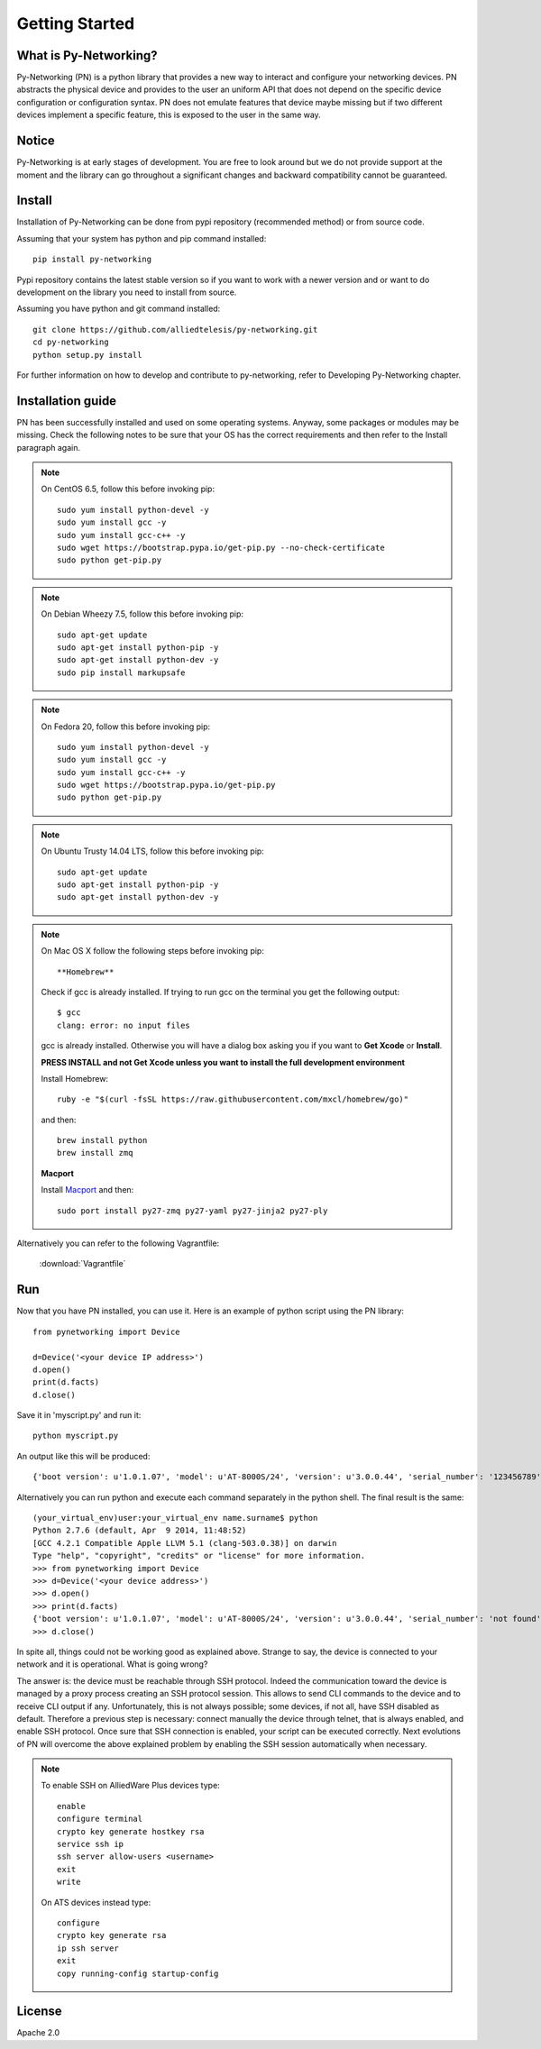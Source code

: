 Getting Started
###############

What is Py-Networking?
----------------------

Py-Networking (PN) is a python library that provides a new way to interact and configure your networking devices.
PN abstracts the physical device and provides to the user an uniform API that does not depend on the specific device configuration or configuration syntax.
PN does not emulate features that device maybe missing but if two different devices implement a specific feature, this is exposed to the user in the same way.

Notice
------
Py-Networking is at early stages of development. You are free to look around but we do not provide support at the moment
and the library can go throughout a significant changes and backward compatibility cannot be guaranteed.

Install
-------
Installation of Py-Networking can be done from pypi repository (recommended method) or from source code.

Assuming that your system has python and pip command installed::

    pip install py-networking

Pypi repository contains the latest stable version so if you want to work with a newer version and or want to do development
on the library you need to install from source.

Assuming you have python and git command installed::

    git clone https://github.com/alliedtelesis/py-networking.git
    cd py-networking
    python setup.py install

For further information on how to develop and contribute to py-networking, refer to Developing Py-Networking chapter.

Installation guide
------------------
PN has been successfully installed and used on some operating systems.
Anyway, some packages or modules may be missing.
Check the following notes to be sure that your OS has the correct requirements and then refer to the Install paragraph again.

.. note::

    On CentOS 6.5, follow this before invoking pip::

        sudo yum install python-devel -y
        sudo yum install gcc -y
        sudo yum install gcc-c++ -y
        sudo wget https://bootstrap.pypa.io/get-pip.py --no-check-certificate
        sudo python get-pip.py

.. note::

    On Debian Wheezy 7.5, follow this before invoking pip::

        sudo apt-get update
        sudo apt-get install python-pip -y
        sudo apt-get install python-dev -y
        sudo pip install markupsafe

.. note::

    On Fedora 20, follow this before invoking pip::

        sudo yum install python-devel -y
        sudo yum install gcc -y
        sudo yum install gcc-c++ -y
        sudo wget https://bootstrap.pypa.io/get-pip.py
        sudo python get-pip.py

.. note::

    On Ubuntu Trusty 14.04 LTS, follow this before invoking pip::

        sudo apt-get update
        sudo apt-get install python-pip -y
        sudo apt-get install python-dev -y

.. note::

    On Mac OS X follow the following steps before invoking pip::

    **Homebrew**

    Check if gcc is already installed.
    If trying to run gcc on the terminal you get the following output::

        $ gcc
        clang: error: no input files

    gcc is already installed. Otherwise you will have a dialog box asking you if you want to **Get Xcode** or **Install**.

    **PRESS INSTALL and not Get Xcode unless you want to install the full development environment**

    Install Homebrew::

        ruby -e "$(curl -fsSL https://raw.githubusercontent.com/mxcl/homebrew/go)"

    and then::

        brew install python
        brew install zmq

    **Macport**

    Install `Macport <http://www.macports.org/install.php>`_ and then::

        sudo port install py27-zmq py27-yaml py27-jinja2 py27-ply
        
Alternatively you can refer to the following Vagrantfile:

        :download:`Vagrantfile`

Run
---
Now that you have PN installed, you can use it.
Here is an example of python script using the PN library::

    from pynetworking import Device

    d=Device('<your device IP address>')
    d.open()
    print(d.facts)
    d.close()
 
Save it in 'myscript.py' and run it::

    python myscript.py

An output like this will be produced::

    {'boot version': u'1.0.1.07', 'model': u'AT-8000S/24', 'version': u'3.0.0.44', 'serial_number': '123456789', 'hardware_rev': u'00.01.00', 'os': 'ats', 'unit_number': u'1'}

Alternatively you can run python and execute each command separately in the python shell.
The final result is the same::

    (your_virtual_env)user:your_virtual_env name.surname$ python
    Python 2.7.6 (default, Apr  9 2014, 11:48:52) 
    [GCC 4.2.1 Compatible Apple LLVM 5.1 (clang-503.0.38)] on darwin
    Type "help", "copyright", "credits" or "license" for more information.
    >>> from pynetworking import Device
    >>> d=Device('<your device address>')
    >>> d.open()
    >>> print(d.facts)
    {'boot version': u'1.0.1.07', 'model': u'AT-8000S/24', 'version': u'3.0.0.44', 'serial_number': 'not found', 'hardware_rev': u'00.01.00', 'os': 'ats', 'unit_number': u'1'}
    >>> d.close()

In spite all, things could not be working good as explained above.
Strange to say, the device is connected to your network and it is operational.
What is going wrong?

The answer is: the device must be reachable through SSH protocol.
Indeed the communication toward the device is managed by a proxy process creating an SSH protocol session.
This allows to send CLI commands to the device and to receive CLI output if any.
Unfortunately, this is not always possible; some devices, if not all, have SSH disabled as default.
Therefore a previous step is necessary: connect manually the device through telnet, that is always enabled, and enable SSH protocol.
Once sure that SSH connection is enabled, your script can be executed correctly.
Next evolutions of PN will overcome the above explained problem by enabling the SSH session automatically when necessary.

.. note::

    To enable SSH on AlliedWare Plus devices type::

        enable
        configure terminal
        crypto key generate hostkey rsa
        service ssh ip
        ssh server allow-users <username>
        exit
        write
    
    On ATS devices instead type::

        configure
        crypto key generate rsa
        ip ssh server
        exit
        copy running-config startup-config

License
-------
Apache 2.0


